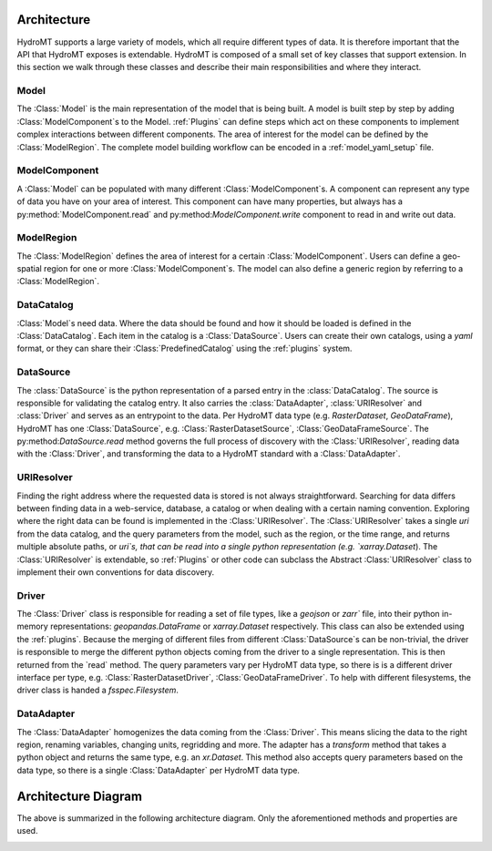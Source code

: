 .. _architecture:

Architecture
============

HydroMT supports a large variety of models, which all require different types of data.
It is therefore important that the API that HydroMT exposes is extendable. HydroMT is
composed of a small set of key classes that support extension. In this section we walk
through these classes and describe their main responsibilities and where they interact.

Model
-----

The :Class:`Model` is the main representation of the model that is being built. A model
is built step by step by adding :Class:`ModelComponent`s to the Model. :ref:`Plugins`
can define steps which act on these components to implement complex interactions between
different components. The area of interest for the model can be defined by the
:Class:`ModelRegion`. The complete model building workflow can be encoded in a
:ref:`model_yaml_setup` file.

ModelComponent
--------------

A :Class:`Model` can be populated with many different :Class:`ModelComponent`s. A
component can represent any type of data you have on your area of interest. This
component can have many properties, but always has a py:method:`ModelComponent.read` and
py:method:`ModelComponent.write` component to read in and write out data.

ModelRegion
-----------

The :Class:`ModelRegion` defines the area of interest for a certain
:Class:`ModelComponent`. Users can define a geo-spatial region for one or more
:Class:`ModelComponent`s. The model can also define a generic region by referring to a
:Class:`ModelRegion`.

DataCatalog
-----------

:Class:`Model`s need data. Where the data should be found and how it should be loaded is
defined in the :Class:`DataCatalog`. Each item in the catalog is a :Class:`DataSource`.
Users can create their own catalogs, using a `yaml` format, or they can share their
:Class:`PredefinedCatalog` using the :ref:`plugins` system.

DataSource
----------

The :class:`DataSource` is the python representation of a parsed entry in the
:class:`DataCatalog`. The source is responsible for validating the catalog entry. It
also carries the :class:`DataAdapter`, :class:`URIResolver` and :class:`Driver` and
serves as an entrypoint to the data. Per HydroMT data type (e.g. `RasterDataset`,
`GeoDataFrame`), HydroMT has one :Class:`DataSource`, e.g. :Class:`RasterDatasetSource`,
:Class:`GeoDataFrameSource`. The py:method:`DataSource.read` method governs the full
process of discovery with the :Class:`URIResolver`, reading data with the
:Class:`Driver`, and transforming the data to a HydroMT standard with a
:Class:`DataAdapter`.

URIResolver
-----------

Finding the right address where the requested data is stored is not always
straightforward. Searching for data differs between finding data in a web-service,
database, a catalog or when dealing with a certain naming convention. Exploring where
the right data can be found is implemented in the :Class:`URIResolver`. The
:Class:`URIResolver` takes a single `uri` from the data catalog, and the query
parameters from the model, such as the region, or the time range, and returns multiple
absolute paths, or `uri`s, that can be read into a single python representation (e.g.
`xarray.Dataset`). The :Class:`URIResolver` is extendable, so :ref:`Plugins` or other
code can subclass the Abstract :Class:`URIResolver` class to implement their own
conventions for data discovery.

Driver
------

The :Class:`Driver` class is responsible for reading a set of file types, like a
`geojson` or `zarr`` file, into their python in-memory representations:
`geopandas.DataFrame` or `xarray.Dataset` respectively. This class can also be extended
using the :ref:`plugins`. Because the merging of different files from different
:Class:`DataSource`s can be non-trivial, the driver is responsible to merge the
different python objects coming from the driver to a single representation. This is then
returned from the `read` method. The query parameters vary per HydroMT data type, so
there is is a different driver interface per type, e.g. :Class:`RasterDatasetDriver`,
:Class:`GeoDataFrameDriver`. To help with different filesystems, the driver class is
handed a `fsspec.Filesystem`.

DataAdapter
-----------

The :Class:`DataAdapter` homogenizes the data coming from the :Class:`Driver`. This
means slicing the data to the right region, renaming variables, changing units,
regridding and more. The adapter has a `transform` method that takes a python object and
returns the same type, e.g. an `xr.Dataset`. This method also accepts query parameters
based on the data type, so there is a single :Class:`DataAdapter` per HydroMT data type.

Architecture Diagram
====================

The above is summarized in the following architecture diagram. Only the aforementioned
methods and properties are used.

.. image:: ../../drawio/exported/HydroMT-Architecture-OverArching.drawio.png
    :width: 800
    :alt: HydroMT main classes
